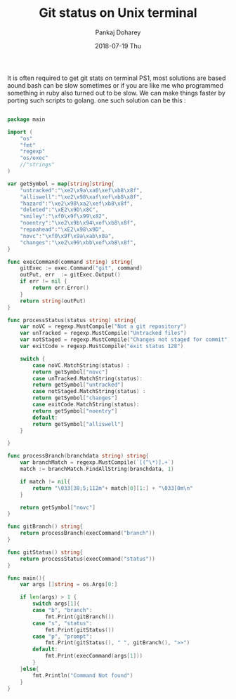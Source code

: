 #+TITLE:       Git status on Unix terminal
#+AUTHOR:      Pankaj Doharey
#+EMAIL:       pankajdoharey@Pankajs-MacBook-Air.local
#+DATE:        2018-07-19 Thu
#+URI:         /blog/%y/%m/%d/git-status-on-unix-terminal
#+KEYWORDS:    git status, terminal
#+TAGS:        unix, terminal, git , ps1
#+LANGUAGE:    en
#+OPTIONS:     H:3 num:nil toc:nil \n:nil ::t |:t ^:nil -:nil f:t *:t <:t
#+DESCRIPTION: Get git status on unix terminal (PS1).


It is often required to get git stats on terminal PS1, most solutions are based 
aound bash can be slow sometimes or if you are like me who programmed something 
in ruby also turned out to be slow. We can make things faster by porting such 
scripts to golang. one such solution can be this :

#+NAME: GITS Source.

#+BEGIN_SRC go

package main

import (
	"os"
	"fmt"
	"regexp"
	"os/exec"
	//"strings"
)

var getSymbol = map[string]string{
	"untracked":"\xe2\x9a\xa0\xef\xb8\x8f",
	"alliswell":"\xe2\x98\xaf\xef\xb8\x8f",
	"hazard":"\xe2\x98\xa2\xef\xb8\x8f",
	"deleted":"\xE2\x9D\x8C",
	"smiley":"\xf0\x9f\x99\x82",
	"noentry":"\xe2\x9b\x94\xef\xb8\x8f",
	"repoahead":"\xE2\x98\x9D",
	"novc":"\xf0\x9f\x9a\xab\x0a",
	"changes":"\xe2\x99\xbb\xef\xb8\x8f",
}

func execCommand(command string) string{
	gitExec := exec.Command("git", command)
	outPut, err  := gitExec.Output()
	if err != nil {
		return err.Error()
	}
	return string(outPut)
}

func processStatus(status string) string{
	var noVC = regexp.MustCompile("Not a git repository")
	var unTracked = regexp.MustCompile("Untracked files")
	var notStaged = regexp.MustCompile("Changes not staged for commit")
	var exitCode = regexp.MustCompile("exit status 128")

	switch {
		case noVC.MatchString(status) :
		return getSymbol["novc"]
		case unTracked.MatchString(status):
		return getSymbol["untracked"]
		case notStaged.MatchString(status) :
		return getSymbol["changes"]
		case exitCode.MatchString(status):
		return getSymbol["noentry"]
		default:
		return getSymbol["alliswell"]
	}

}

func processBranch(branchdata string) string{
	var branchMatch = regexp.MustCompile(`[(^\*)].+`)
	match := branchMatch.FindAllString(branchdata, 1)

	if match != nil{
		return "\033[38;5;112m"+ match[0][1:] + "\033[0m\n"
	}

	return getSymbol["novc"]
}

func gitBranch() string{
	return processBranch(execCommand("branch"))
}

func gitStatus() string{
	return processStatus(execCommand("status"))
}

func main(){
	var args []string = os.Args[0:]

	if len(args) > 1 {
		switch args[1]{
		case "b", "branch":
			fmt.Print(gitBranch())
		case "s", "status":
			fmt.Print(gitStatus())
		case "p", "prompt":
			fmt.Print(gitStatus(), " ", gitBranch(), ">>")
		default:
			fmt.Print(execCommand(args[1]))
		}
	}else{
		fmt.Println("Command Not found")
	}
}
#+END_SRC
